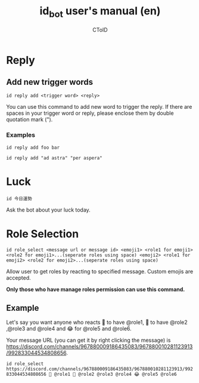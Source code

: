#+TITLE: id_bot user's manual (en)
#+AUTHOR: CToID

* Table of contents :toc:noexport:
- [[#reply][Reply]]
  - [[#add-new-trigger-words][Add new trigger words]]
- [[#luck][Luck]]
- [[#role-selection][Role Selection]]
  - [[#example][Example]]

* Reply
** Add new trigger words
~id reply add <trigger word> <reply>~

You can use this command to add new word to trigger the reply.
If there are spaces in your trigger word or reply, please enclose them by double quotation mark (").

*** Examples
~id reply add foo bar~

~id reply add "ad astra" "per aspera"‍~

* Luck
~id 今日運勢~

Ask the bot about your luck today.

* Role Selection
~id role_select <message url or message id> <emoji1> <role1 for emoji1> <role2 for emoji1>...(seperate roles using space) <emoji2> <role1 for emoji2> <role2 for emoji2>...(seperate roles using space)~

Allow user to get roles by reacting to specified message.
Custom emojis are accepted.

*Only those who have manage roles permission can use this command.*

** Example
Let's say you want anyone who reacts 🤔 to have @role1, 🐧 to have @role2 ,@role3 and @role4 and 😂 for @role5 and @role6.

Your message URL (you can get it by right clicking the message) is https://discord.com/channels/967880009186435083/967880010281123913/992833044534808656.

~id role_select https://discord.com/channels/967880009186435083/967880010281123913/992833044534808656 🤔 @role1 🐧 @role2 @role3 @role4 😂 @role5 @role6~
